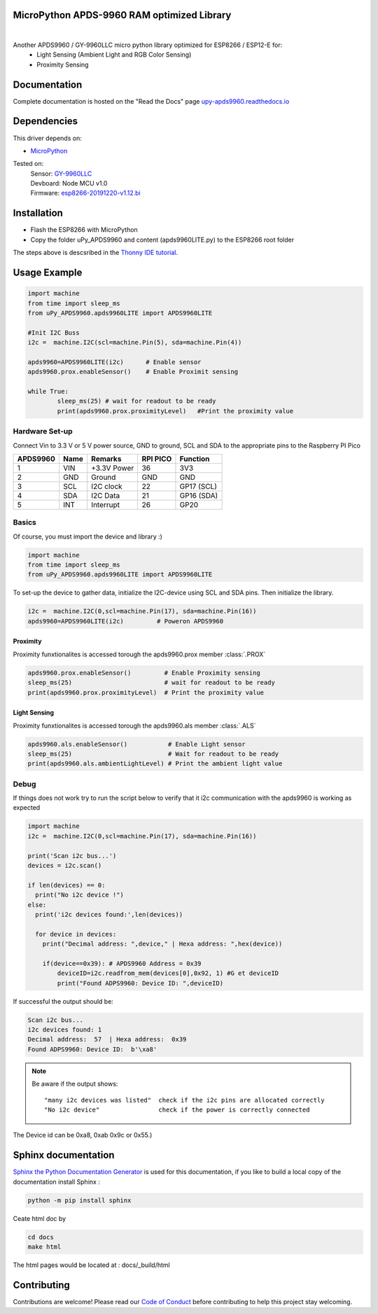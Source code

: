 MicroPython APDS-9960 RAM optimized Library
===========================================

.. image:: https://readthedocs.org/projects/upy-apds9960/badge/?version=latest
    :target: https://upy-apds9960.readthedocs.io/en/latest/?badge=latest
    :alt: Documentation Status

|
.. raw:: html 
    
    <img src="https://github.com/rlangoy/uPy_APDS9960/raw/master/docs/images/breakoutboard.jpg">

Another APDS9960 / GY-9960LLC micro python library optimized for ESP8266 / ESP12-E for:
    * Light Sensing  (Ambient Light and RGB Color Sensing)
    * Proximity Sensing


Documentation 
=============
Complete documentation is hosted on the "Read the Docs" page 
`upy-apds9960.readthedocs.io <https://upy-apds9960.readthedocs.io>`_


Dependencies
============
This driver depends on:

* `MicroPython <http://micropython.org/>`_

Tested on:
      | Sensor:   `GY-9960LLC <https://www.aliexpress.com/item/32738206621.html>`_
      | Devboard: Node MCU v1.0
      | Firmware: `esp8266-20191220-v1.12.bi <http://micropython.org/resources/firmware/esp8266-20191220-v1.12.bin>`_        

Installation
============
* Flash the ESP8266 with MicroPython
* Copy the folder uPy_APDS9960 and content (apds9960LITE.py) to the ESP8266 root folder

The steps above is descsribed in the `Thonny IDE tutorial`_.

.. _Thonny IDE tutorial: https://upy-apds9960.readthedocs.io/en/latest/thonny_guide.html



Usage Example
=============

.. code-block:: python

  import machine
  from time import sleep_ms
  from uPy_APDS9960.apds9960LITE import APDS9960LITE

  #Init I2C Buss
  i2c =  machine.I2C(scl=machine.Pin(5), sda=machine.Pin(4))

  apds9960=APDS9960LITE(i2c)      # Enable sensor
  apds9960.prox.enableSensor()    # Enable Proximit sensing

  while True:
          sleep_ms(25) # wait for readout to be ready
          print(apds9960.prox.proximityLevel)   #Print the proximity value


Hardware Set-up
---------------

Connect Vin to 3.3 V or 5 V power source, GND to ground, SCL and SDA to the appropriate pins to the Raspberry PI Pico

========== ====== ============ ======== ==============
APDS9960   Name   Remarks      RPI PICO  Function  
========== ====== ============ ======== ==============
1           VIN    +3.3V Power  36       3V3 
2           GND    Ground       GND      GND           
3           SCL    I2C clock    22       GP17 (SCL)   
4           SDA    I2C Data     21       GP16 (SDA)   
5           INT    Interrupt    26       GP20    
========== ====== ============ ======== ==============

.. raw:: html

    <img src="https://github.com/rlangoy/uPy_APDS9960/raw/master/docs/images//PicoHookup.PNG">

Basics
------

Of course, you must import the device and library :)

.. code:: python

  import machine
  from time import sleep_ms
  from uPy_APDS9960.apds9960LITE import APDS9960LITE
 

To set-up the device to gather data, initialize the I2C-device using SCL and SDA pins. 
Then initialize the library.  

.. code:: python
  
  i2c =  machine.I2C(0,scl=machine.Pin(17), sda=machine.Pin(16))
  apds9960=APDS9960LITE(i2c)         # Poweron APDS9960
  

Proximity
~~~~~~~~~
Proximity funxtionalites is accessed torough the apds9960.prox member :class:`.PROX`

.. code:: python

  apds9960.prox.enableSensor()         # Enable Proximity sensing
  sleep_ms(25)                         # wait for readout to be ready
  print(apds9960.prox.proximityLevel)  # Print the proximity value

Light Sensing
~~~~~~~~~~~~~
Proximity funxtionalites is accessed torough the apds9960.als member :class:`.ALS`

.. code:: python

  apds9960.als.enableSensor()           # Enable Light sensor
  sleep_ms(25)                          # Wait for readout to be ready
  print(apds9960.als.ambientLightLevel) # Print the ambient light value


Debug
-----
If things does not work try to run the script below to verify that it i2c communication with the apds9960 is working as expected

.. code:: python

  import machine
  i2c =  machine.I2C(0,scl=machine.Pin(17), sda=machine.Pin(16))
   
  print('Scan i2c bus...')
  devices = i2c.scan()

  if len(devices) == 0:
    print("No i2c device !")
  else:
    print('i2c devices found:',len(devices))

    for device in devices:
      print("Decimal address: ",device," | Hexa address: ",hex(device))
          
      if(device==0x39): # APDS9960 Address = 0x39
          deviceID=i2c.readfrom_mem(devices[0],0x92, 1) #G et deviceID
          print("Found ADPS9960: Device ID: ",deviceID)

If successful the output should be:

.. code-block:: shell

  Scan i2c bus...
  i2c devices found: 1
  Decimal address:  57  | Hexa address:  0x39
  Found ADPS9960: Device ID:  b'\xa8'


.. note:: Be aware if the output shows: ::

   "many i2c devices was listed"  check if the i2c pins are allocated correctly
   "No i2c device"                check if the power is correctly connected
  
The Device id can be 0xa8, 0xab 0x9c or 0x55.)

Sphinx documentation
====================

`Sphinx the Python Documentation Generator <http://www.sphinx-doc.org/>`_ is used for this documentation, if you like to build a local copy of the documentation install Sphinx :

.. code-block:: shell

    python -m pip install sphinx

Ceate html doc by

.. code-block:: shell

    cd docs
    make html

The html pages would be located at : docs/_build/html 

Contributing
============

Contributions are welcome! Please read our `Code of Conduct
<https://github.com/adafruit/Adafruit_CircuitPython_APDS9960/blob/master/CODE_OF_CONDUCT.md>`_
before contributing to help this project stay welcoming.


